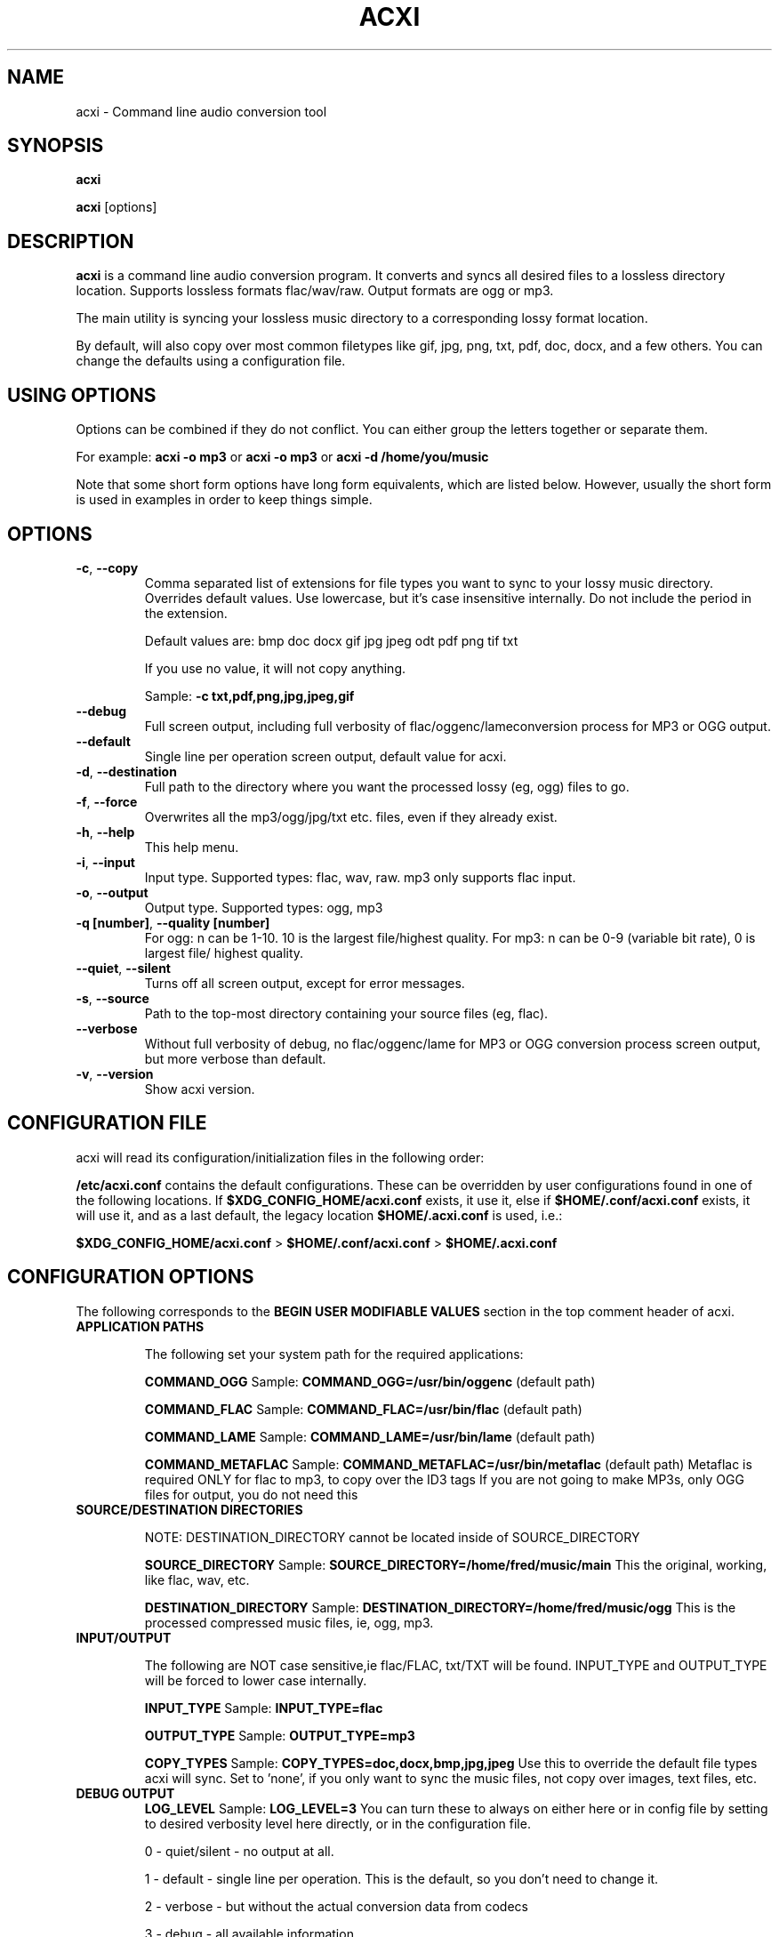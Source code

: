 .TH ACXI 1 "2018\-12\-06" acxi "acxi manual"
.SH NAME
acxi  \- Command line audio conversion tool
.SH SYNOPSIS
\fBacxi\fR

\fBacxi\fR [options]

.SH DESCRIPTION
\fBacxi\fR is a command line audio conversion program. It converts and syncs
all desired files to a lossless directory location. Supports lossless formats
flac/wav/raw. Output formats are ogg or mp3.

The main utility is syncing your lossless music directory to a corresponding
lossy format location.

By default, will also copy over most common filetypes like gif, jpg, png, 
txt, pdf, doc, docx, and a few others. You can change the defaults using 
a configuration file.

.SH USING OPTIONS
Options can be combined if they do not conflict. You can either group the letters
together or separate them.

For example:
.B acxi
\fB\-o mp3\fR or \fBacxi \-o mp3\fR or \fBacxi \-d /home/you/music\fR

Note that some short form options have long form equivalents, which are
listed below. However, usually the short form is used in examples in order to
keep things simple.

.SH OPTIONS
.TP
.B \-c\fR,\fB \-\-copy\fR
Comma separated list of extensions for file types you want to sync to your
lossy music directory. Overrides default values. Use lowercase, but it's
case insensitive internally. Do not include the period in the extension.

Default values are: bmp doc docx gif jpg jpeg odt pdf png tif txt

If you use no value, it will not copy anything.

Sample: \fB\-c txt,pdf,png,jpg,jpeg,gif\fR

.TP
.B \-\-debug\fR
Full screen output, including full verbosity of 
flac/oggenc/lameconversion process for MP3 or OGG output.

.TP
.B \-\-default\fR
Single line per operation screen output, default value for acxi.

.TP
.B \-d\fR,\fB \-\-destination\fR
Full path to the directory where you want the processed lossy
(eg, ogg) files to go.

.TP
.B \-f\fR,\fB \-\-force\fR
Overwrites all the mp3/ogg/jpg/txt etc. files, even if they already exist.

.TP
.B \-h\fR,\fB \-\-help\fR
This help menu.

.TP
.B \-i\fR,\fB \-\-input\fR
Input type. Supported types: flac, wav, raw. mp3 only supports flac input.

.TP
.B \-o\fR,\fB \-\-output\fR
Output type. Supported types: ogg, mp3

.TP
.B \-q [number]\fR,\fB \-\-quality [number]\fR
For ogg: n can be 1\-10. 10 is the largest file/highest quality.
For mp3: n can be 0\-9 (variable bit rate), 0 is largest file/
highest quality.

.TP
.B \-\-quiet\fR,\fB \-\-silent\fR
Turns off all screen output, except for error messages.

.TP
.B \-s\fR,\fB \-\-source\fR
Path to the top-most directory containing your source files (eg, flac).
                  
.TP
.B \-\-verbose\fR
Without full verbosity of debug, no flac/oggenc/lame for MP3
or OGG conversion process screen output, but more verbose than
default.

.TP
.B \-v\fR,\fB \-\-version\fR
Show acxi version.

.SH CONFIGURATION FILE
acxi will read its configuration/initialization files in the
following order:

\fB/etc/acxi.conf\fR contains the default configurations. These can be overridden
by user configurations found in one of the following locations. If 
\fB$XDG_CONFIG_HOME/acxi.conf\fR exists, it use it, else if
\fB$HOME/.conf/acxi.conf\fR exists, it will use it, and as a last default,
the legacy location \fB$HOME/.acxi.conf\fR is used, i.e.:

\fB$XDG_CONFIG_HOME/acxi.conf\fR > \fB$HOME/.conf/acxi.conf\fR >
\fB$HOME/.acxi.conf\fR

.SH CONFIGURATION OPTIONS

The following corresponds to the \fBBEGIN USER MODIFIABLE VALUES\fR section
in the top comment header of acxi.

.TP
.B APPLICATION PATHS

The following set your system path for the required applications:

\fBCOMMAND_OGG\fR Sample: \fBCOMMAND_OGG=/usr/bin/oggenc\fR (default path)

\fBCOMMAND_FLAC\fR Sample: \fBCOMMAND_FLAC=/usr/bin/flac\fR (default path)

\fBCOMMAND_LAME\fR Sample: \fBCOMMAND_LAME=/usr/bin/lame\fR (default path)

\fBCOMMAND_METAFLAC\fR Sample: \fBCOMMAND_METAFLAC=/usr/bin/metaflac\fR (default path)
Metaflac is required ONLY for flac to mp3, to copy over the ID3 tags
If you are not going to make MP3s, only OGG files for output, you do 
not need this

.TP
.B SOURCE/DESTINATION DIRECTORIES

NOTE: DESTINATION_DIRECTORY cannot be located inside of SOURCE_DIRECTORY

\fBSOURCE_DIRECTORY\fR Sample: \fBSOURCE_DIRECTORY=/home/fred/music/main\fR 
This the original, working, like flac, wav, etc.

\fBDESTINATION_DIRECTORY\fR Sample: \fBDESTINATION_DIRECTORY=/home/fred/music/ogg\fR
This is the processed compressed music files, ie, ogg, mp3.

.TP
.B INPUT/OUTPUT

The following are NOT case sensitive,ie flac/FLAC, txt/TXT will be 
found. INPUT_TYPE and OUTPUT_TYPE will be forced to lower case 
internally.

\fBINPUT_TYPE\fR Sample: \fBINPUT_TYPE=flac\fR 

\fBOUTPUT_TYPE\fR Sample: \fBOUTPUT_TYPE=mp3\fR 

\fBCOPY_TYPES\fR Sample: \fBCOPY_TYPES=doc,docx,bmp,jpg,jpeg\fR Use this
to override the default file types acxi will sync. Set to 'none', 
if you only want to sync the music files, not copy over images, text files,
etc.

.TP
.B DEBUG OUTPUT
\fBLOG_LEVEL\fR Sample: \fBLOG_LEVEL=3\fR You can turn these to always on either
here or in config file by setting to desired verbosity level here directly,
or in the configuration file. 

0 \- quiet/silent \- no output at all.

1 \- default \- single line per operation. This is the default, so you don't need 
to change it.
    
2 \- verbose \- but without the actual conversion data from codecs

3 \- debug \-  all available information.

.SH BUGS
Please report bugs using the following resources.

.TP
.B Issue Report
File an issue report:
.I https://github.com/smxi/acxi/issues
.TP
.B Forums
Post on acxi forums:
.I https://techpatterns.com/forums/about1491.html
.TP
.B IRC irc.oftc.net#smxi
You can also visit
.I irc.oftc.net
\fRchannel:\fI #smxi\fR to post issues.

.SH HOMEPAGE
.I  https://github.com/smxi/acxi

.SH  AUTHOR AND CONTRIBUTORS TO CODE

.B acxi
is a fork and full rewrite of flac2ogg.pl.

Copyright (c) Harald Hope, 2010\-2018

MP3 tagging: Odd Eivind Ebbesen \- \fIwww.oddware.net\fR \- 
<oddebb at gmail dot com>

Copyright (c) (flac2ogg.pl) 2004 \- Jason L. Buberel \- jason@buberel.org

Copyright (c) (flac2ogg.pl) 2007 \- Evan Boggs \- etboggs@indiana.edu

